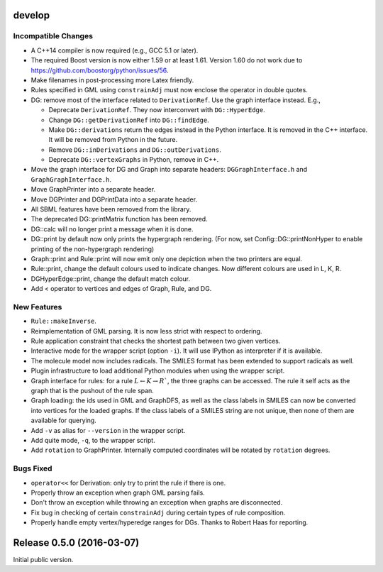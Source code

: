develop
=======

Incompatible Changes
--------------------

- A C++14 compiler is now required (e.g., GCC 5.1 or later).
- The required Boost version is now either 1.59 or at least 1.61.
  Version 1.60 do not work due to https://github.com/boostorg/python/issues/56.
- Make filenames in post-processing more Latex friendly.
- Rules specified in GML using ``constrainAdj`` must now enclose the operator in double quotes.  
- DG: remove most of the interface related to ``DerivationRef``. Use the graph interface instead. E.g.,

  - Deprecate ``DerivationRef``. They now interconvert with ``DG::HyperEdge``.
  - Change ``DG::getDerivationRef`` into ``DG::findEdge``.
  - Make ``DG::derivations`` return the edges instead in the Python interface.
    It is removed in the C++ interface. It will be removed from Python in the future.
  - Remove ``DG::inDerivations`` and ``DG::outDerivations``.
  - Deprecate ``DG::vertexGraphs`` in Python, remove in C++.

- Move the graph interface for DG and Graph into separate headers:
  ``DGGraphInterface.h`` and ``GraphGraphInterface.h``.
- Move GraphPrinter into a separate header.
- Move DGPrinter and DGPrintData into a separate header.
- All SBML features have been removed from the library.
- The deprecated DG::printMatrix function has been removed.
- DG::calc will no longer print a message when it is done.
- DG::print by default now only prints the hypergraph rendering.
  (For now, set Config::DG::printNonHyper to enable printing of the non-hypergraph rendering)
- Graph::print and Rule::print will now emit only one depiction when the two printers are equal.
- Rule::print, change the default colours used to indicate changes. Now different colours are used in L, K, R.
- DGHyperEdge::print, change the default match colour.
- Add < operator to vertices and edges of Graph, Rule, and DG.


New Features
------------

- ``Rule::makeInverse``.
- Reimplementation of GML parsing. It is now less strict with respect to ordering.
- Rule application constraint that checks the shortest path between two given vertices.
- Interactive mode for the wrapper script (option ``-i``).
  It will use IPython as interpreter if it is available.
- The molecule model now includes radicals. The SMILES format has been extended to support
  radicals as well.
- Plugin infrastructure to load additional Python modules when using the wrapper script.
- Graph interface for rules: for a rule :math:`L \leftarrow K\rightarrow R``, the three graphs
  can be accessed. The rule it self acts as the graph that is the pushout of the rule span.
- Graph loading: the ids used in GML and GraphDFS, as well as the class labels in SMILES can now
  be converted into vertices for the loaded graphs. If the class labels of a SMILES string are not
  unique, then none of them are available for querying.
- Add ``-v`` as alias for ``--version`` in the wrapper script.
- Add quite mode, ``-q``, to the wrapper script.
- Add ``rotation`` to GraphPrinter. Internally computed coordinates will be rotated by ``rotation`` degrees.
 

Bugs Fixed
----------

- ``operator<<`` for Derivation: only try to print the rule if there is one.
- Properly throw an exception when graph GML parsing fails.
- Don't throw an exception while throwing an exception when graphs are disconnected.
- Fix bug in checking of certain ``constrainAdj`` during certain types of rule composition.
- Properly handle empty vertex/hyperedge ranges for DGs. Thanks to Robert Haas for reporting.


Release 0.5.0 (2016-03-07)
==========================

Initial public version.
